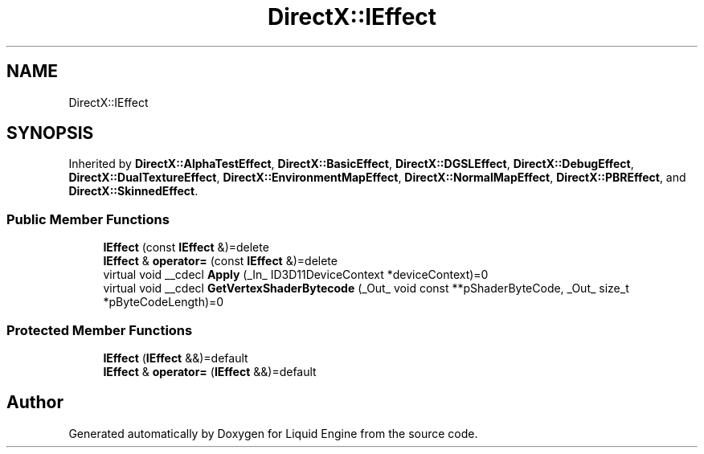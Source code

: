 .TH "DirectX::IEffect" 3 "Fri Aug 11 2023" "Liquid Engine" \" -*- nroff -*-
.ad l
.nh
.SH NAME
DirectX::IEffect
.SH SYNOPSIS
.br
.PP
.PP
Inherited by \fBDirectX::AlphaTestEffect\fP, \fBDirectX::BasicEffect\fP, \fBDirectX::DGSLEffect\fP, \fBDirectX::DebugEffect\fP, \fBDirectX::DualTextureEffect\fP, \fBDirectX::EnvironmentMapEffect\fP, \fBDirectX::NormalMapEffect\fP, \fBDirectX::PBREffect\fP, and \fBDirectX::SkinnedEffect\fP\&.
.SS "Public Member Functions"

.in +1c
.ti -1c
.RI "\fBIEffect\fP (const \fBIEffect\fP &)=delete"
.br
.ti -1c
.RI "\fBIEffect\fP & \fBoperator=\fP (const \fBIEffect\fP &)=delete"
.br
.ti -1c
.RI "virtual void __cdecl \fBApply\fP (_In_ ID3D11DeviceContext *deviceContext)=0"
.br
.ti -1c
.RI "virtual void __cdecl \fBGetVertexShaderBytecode\fP (_Out_ void const **pShaderByteCode, _Out_ size_t *pByteCodeLength)=0"
.br
.in -1c
.SS "Protected Member Functions"

.in +1c
.ti -1c
.RI "\fBIEffect\fP (\fBIEffect\fP &&)=default"
.br
.ti -1c
.RI "\fBIEffect\fP & \fBoperator=\fP (\fBIEffect\fP &&)=default"
.br
.in -1c

.SH "Author"
.PP 
Generated automatically by Doxygen for Liquid Engine from the source code\&.
